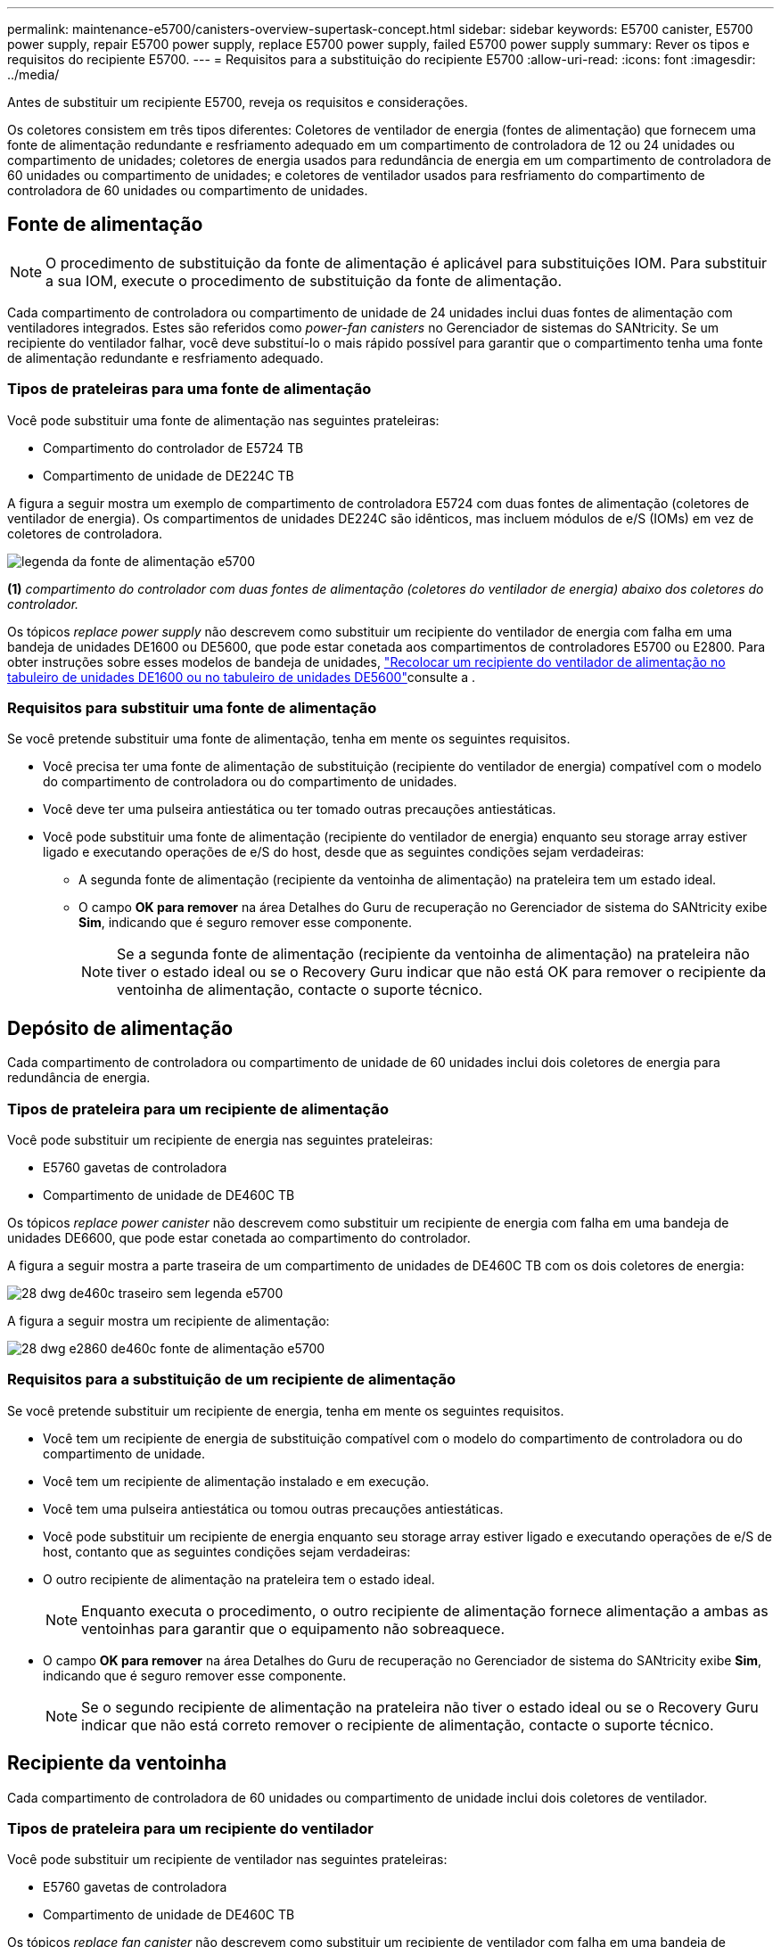 ---
permalink: maintenance-e5700/canisters-overview-supertask-concept.html 
sidebar: sidebar 
keywords: E5700 canister, E5700 power supply, repair E5700 power supply, replace E5700 power supply, failed E5700 power supply 
summary: Rever os tipos e requisitos do recipiente E5700. 
---
= Requisitos para a substituição do recipiente E5700
:allow-uri-read: 
:icons: font
:imagesdir: ../media/


[role="lead"]
Antes de substituir um recipiente E5700, reveja os requisitos e considerações.

Os coletores consistem em três tipos diferentes: Coletores de ventilador de energia (fontes de alimentação) que fornecem uma fonte de alimentação redundante e resfriamento adequado em um compartimento de controladora de 12 ou 24 unidades ou compartimento de unidades; coletores de energia usados para redundância de energia em um compartimento de controladora de 60 unidades ou compartimento de unidades; e coletores de ventilador usados para resfriamento do compartimento de controladora de 60 unidades ou compartimento de unidades.



== Fonte de alimentação


NOTE: O procedimento de substituição da fonte de alimentação é aplicável para substituições IOM. Para substituir a sua IOM, execute o procedimento de substituição da fonte de alimentação.

Cada compartimento de controladora ou compartimento de unidade de 24 unidades inclui duas fontes de alimentação com ventiladores integrados. Estes são referidos como _power-fan canisters_ no Gerenciador de sistemas do SANtricity. Se um recipiente do ventilador falhar, você deve substituí-lo o mais rápido possível para garantir que o compartimento tenha uma fonte de alimentação redundante e resfriamento adequado.



=== Tipos de prateleiras para uma fonte de alimentação

Você pode substituir uma fonte de alimentação nas seguintes prateleiras:

* Compartimento do controlador de E5724 TB
* Compartimento de unidade de DE224C TB


A figura a seguir mostra um exemplo de compartimento de controladora E5724 com duas fontes de alimentação (coletores de ventilador de energia). Os compartimentos de unidades DE224C são idênticos, mas incluem módulos de e/S (IOMs) em vez de coletores de controladora.

image::../media/e5700_power_supply_callout.png[legenda da fonte de alimentação e5700]

*(1)* _compartimento do controlador com duas fontes de alimentação (coletores do ventilador de energia) abaixo dos coletores do controlador._

Os tópicos __replace power supply__ não descrevem como substituir um recipiente do ventilador de energia com falha em uma bandeja de unidades DE1600 ou DE5600, que pode estar conetada aos compartimentos de controladores E5700 ou E2800. Para obter instruções sobre esses modelos de bandeja de unidades, link:https://library.netapp.com/ecm/ecm_download_file/ECMP1140874["Recolocar um recipiente do ventilador de alimentação no tabuleiro de unidades DE1600 ou no tabuleiro de unidades DE5600"]consulte a .



=== Requisitos para substituir uma fonte de alimentação

Se você pretende substituir uma fonte de alimentação, tenha em mente os seguintes requisitos.

* Você precisa ter uma fonte de alimentação de substituição (recipiente do ventilador de energia) compatível com o modelo do compartimento de controladora ou do compartimento de unidades.
* Você deve ter uma pulseira antiestática ou ter tomado outras precauções antiestáticas.
* Você pode substituir uma fonte de alimentação (recipiente do ventilador de energia) enquanto seu storage array estiver ligado e executando operações de e/S do host, desde que as seguintes condições sejam verdadeiras:
+
** A segunda fonte de alimentação (recipiente da ventoinha de alimentação) na prateleira tem um estado ideal.
** O campo *OK para remover* na área Detalhes do Guru de recuperação no Gerenciador de sistema do SANtricity exibe *Sim*, indicando que é seguro remover esse componente.
+

NOTE: Se a segunda fonte de alimentação (recipiente da ventoinha de alimentação) na prateleira não tiver o estado ideal ou se o Recovery Guru indicar que não está OK para remover o recipiente da ventoinha de alimentação, contacte o suporte técnico.







== Depósito de alimentação

Cada compartimento de controladora ou compartimento de unidade de 60 unidades inclui dois coletores de energia para redundância de energia.



=== Tipos de prateleira para um recipiente de alimentação

Você pode substituir um recipiente de energia nas seguintes prateleiras:

* E5760 gavetas de controladora
* Compartimento de unidade de DE460C TB


Os tópicos _replace power canister_ não descrevem como substituir um recipiente de energia com falha em uma bandeja de unidades DE6600, que pode estar conetada ao compartimento do controlador.

A figura a seguir mostra a parte traseira de um compartimento de unidades de DE460C TB com os dois coletores de energia:

image::../media/28_dwg_de460c_rear_no_callouts_maint-e5700.gif[28 dwg de460c traseiro sem legenda e5700]

A figura a seguir mostra um recipiente de alimentação:

image::../media/28_dwg_e2860_de460c_psu_maint-e5700.gif[28 dwg e2860 de460c fonte de alimentação e5700]



=== Requisitos para a substituição de um recipiente de alimentação

Se você pretende substituir um recipiente de energia, tenha em mente os seguintes requisitos.

* Você tem um recipiente de energia de substituição compatível com o modelo do compartimento de controladora ou do compartimento de unidade.
* Você tem um recipiente de alimentação instalado e em execução.
* Você tem uma pulseira antiestática ou tomou outras precauções antiestáticas.
* Você pode substituir um recipiente de energia enquanto seu storage array estiver ligado e executando operações de e/S de host, contanto que as seguintes condições sejam verdadeiras:
* O outro recipiente de alimentação na prateleira tem o estado ideal.
+

NOTE: Enquanto executa o procedimento, o outro recipiente de alimentação fornece alimentação a ambas as ventoinhas para garantir que o equipamento não sobreaquece.

* O campo *OK para remover* na área Detalhes do Guru de recuperação no Gerenciador de sistema do SANtricity exibe *Sim*, indicando que é seguro remover esse componente.
+

NOTE: Se o segundo recipiente de alimentação na prateleira não tiver o estado ideal ou se o Recovery Guru indicar que não está correto remover o recipiente de alimentação, contacte o suporte técnico.





== Recipiente da ventoinha

Cada compartimento de controladora de 60 unidades ou compartimento de unidade inclui dois coletores de ventilador.



=== Tipos de prateleira para um recipiente do ventilador

Você pode substituir um recipiente de ventilador nas seguintes prateleiras:

* E5760 gavetas de controladora
* Compartimento de unidade de DE460C TB


Os tópicos _replace fan canister_ não descrevem como substituir um recipiente de ventilador com falha em uma bandeja de unidades DE6600, que pode estar conetado ao compartimento de controladora.

A figura seguinte mostra um recipiente da ventoinha:

image::../media/28_dwg_e2860_de460c_single_fan_canister_no_callouts_maint-e5700.gif[28 dwg e2860 de460c recipiente de ventilador único sem legenda-maint e5700]

A figura a seguir mostra a parte traseira de uma prateleira DE460C com dois coletores de ventilador:

image::../media/28_dwg_de460c_rear_no_callouts_maint-e5700.gif[28 dwg de460c traseiro sem legenda e5700]


CAUTION: *Possíveis danos ao equipamento* -- se substituir um recipiente do ventilador com a alimentação ligada, deve concluir o procedimento de substituição no prazo de 30 minutos para evitar a possibilidade de sobreaquecimento do equipamento.



=== Requisitos para a substituição de um recipiente do ventilador

Se você pretende substituir um recipiente de ventilador, tenha em mente os seguintes requisitos.

* Você tem um recipiente do ventilador (FAN) de substituição compatível com o modelo do compartimento de controladora ou do compartimento de unidade.
* Você tem um recipiente de ventilador que está instalado e funcionando.
* Você tem uma pulseira antiestática ou tomou outras precauções antiestáticas.
* Se executar este procedimento com a alimentação ligada, deve concluí-lo no prazo de 30 minutos para evitar a possibilidade de sobreaquecimento do equipamento.
* Você pode substituir um recipiente de ventilador enquanto seu storage array estiver ligado e executando operações de e/S do host, contanto que as seguintes condições sejam verdadeiras:
+
** O segundo recipiente da ventoinha na prateleira tem um estado ideal.
** O campo *OK para remover* na área Detalhes do Guru de recuperação no Gerenciador de sistema do SANtricity exibe *Sim*, indicando que é seguro remover esse componente.
+

NOTE: Se o segundo recipiente do ventilador na prateleira não tiver o status ideal ou se o Recovery Guru indicar que não está OK para remover o recipiente do ventilador, entre em Contato com o suporte técnico.




